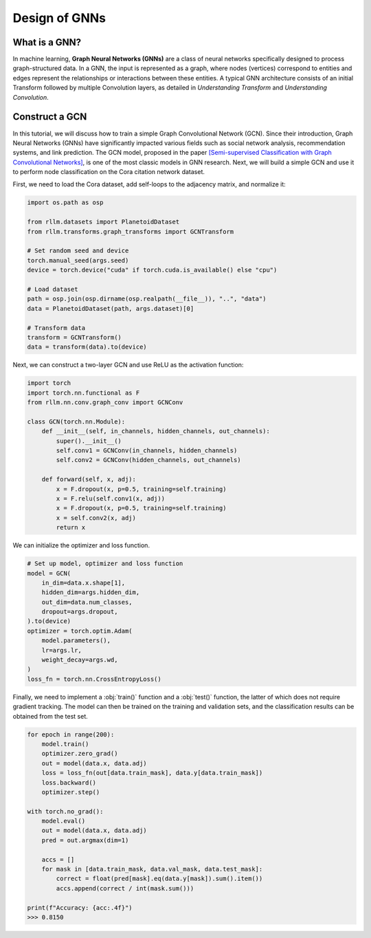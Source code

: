 Design of GNNs
===============

What is a GNN?
----------------
In machine learning, **Graph Neural Networks (GNNs)** are a class of neural networks specifically designed to process graph-structured data. In a GNN, the input is represented as a graph, where nodes (vertices) correspond to entities and edges represent the relationships or interactions between these entities. A typical GNN architecture consists of an initial Transform followed by multiple Convolution layers, as detailed in *Understanding Transform* and *Understanding Convolution*.


Construct a GCN 
----------------
In this tutorial, we will discuss how to train a simple Graph Convolutional Network (GCN). Since their introduction, Graph Neural Networks (GNNs) have significantly impacted various fields such as social network analysis, recommendation systems, and link prediction. The GCN model, proposed in the paper `[Semi-supervised Classification with Graph Convolutional Networks] <https://arxiv.org/abs/1609.02907>`__, is one of the most classic models in GNN research. Next, we will build a simple GCN and use it to perform node classification on the Cora citation network dataset.

First, we need to load the Cora dataset, add self-loops to the adjacency matrix, and normalize it:

.. code-block:: python

    import os.path as osp

    from rllm.datasets import PlanetoidDataset
    from rllm.transforms.graph_transforms import GCNTransform

    # Set random seed and device
    torch.manual_seed(args.seed)
    device = torch.device("cuda" if torch.cuda.is_available() else "cpu")

    # Load dataset
    path = osp.join(osp.dirname(osp.realpath(__file__)), "..", "data")
    data = PlanetoidDataset(path, args.dataset)[0]

    # Transform data
    transform = GCNTransform()
    data = transform(data).to(device)

Next, we can construct a two-layer GCN and use ReLU as the activation function:

.. code-block:: python

    import torch
    import torch.nn.functional as F
    from rllm.nn.conv.graph_conv import GCNConv

    class GCN(torch.nn.Module):
        def __init__(self, in_channels, hidden_channels, out_channels):
            super().__init__()
            self.conv1 = GCNConv(in_channels, hidden_channels)
            self.conv2 = GCNConv(hidden_channels, out_channels)

        def forward(self, x, adj):
            x = F.dropout(x, p=0.5, training=self.training)
            x = F.relu(self.conv1(x, adj))
            x = F.dropout(x, p=0.5, training=self.training)
            x = self.conv2(x, adj)
            return x

We can initialize the optimizer and loss function.

.. code-block:: python

    # Set up model, optimizer and loss function
    model = GCN(
        in_dim=data.x.shape[1],
        hidden_dim=args.hidden_dim,
        out_dim=data.num_classes,
        dropout=args.dropout,
    ).to(device)
    optimizer = torch.optim.Adam(
        model.parameters(),
        lr=args.lr,
        weight_decay=args.wd,
    )
    loss_fn = torch.nn.CrossEntropyLoss()

Finally, we need to implement a :obj:`train()` function and a :obj:`test()` function, the latter of which does not require gradient tracking. The model can then be trained on the training and validation sets, and the classification results can be obtained from the test set.

.. code-block:: python

    for epoch in range(200):
        model.train()
        optimizer.zero_grad()
        out = model(data.x, data.adj)
        loss = loss_fn(out[data.train_mask], data.y[data.train_mask])
        loss.backward()
        optimizer.step()

    with torch.no_grad():
        model.eval()
        out = model(data.x, data.adj)
        pred = out.argmax(dim=1)

        accs = []
        for mask in [data.train_mask, data.val_mask, data.test_mask]:
            correct = float(pred[mask].eq(data.y[mask]).sum().item())
            accs.append(correct / int(mask.sum()))

    print(f"Accuracy: {acc:.4f}")
    >>> 0.8150